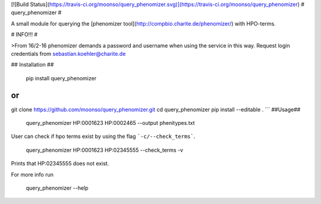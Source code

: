 [![Build Status](https://travis-ci.org/moonso/query_phenomizer.svg)](https://travis-ci.org/moonso/query_phenomizer)
# query_phenomizer #

A small module for querying the [phenomizer tool](http://compbio.charite.de/phenomizer/) with HPO-terms.

# INFO!!! #

>From 16/2-16 phenomizer demands a password and username when using the service in this way.
Request login credentials from sebastian.koehler@charite.de

## Installation ##

    pip install query_phenomizer

or
```
git clone https://github.com/moonso/query_phenomizer.git
cd query_phenomizer
pip install --editable .
```
##Usage##

    query_phenomizer HP:0001623 HP:0002465 --output phenitypes.txt

User can check if hpo terms exist by using the flag ```-c/--check_terms```.

    query_phenomizer HP:0001623 HP:02345555 --check_terms -v

Prints that HP:02345555 does not exist.

For more info run

    query_phenomizer --help


